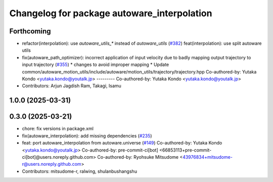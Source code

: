 ^^^^^^^^^^^^^^^^^^^^^^^^^^^^^^^^^^^^^^^^^^^^
Changelog for package autoware_interpolation
^^^^^^^^^^^^^^^^^^^^^^^^^^^^^^^^^^^^^^^^^^^^

Forthcoming
-----------
* refactor(interpolation): use `autoware_utils\_*` instead of `autoware_utils` (`#382 <https://github.com/youtalk/autoware_core/issues/382>`_)
  feat(interpolation): use split autoware utils
* fix(autoware_path_optimizer): incorrect application of input velocity due to badly mapping output trajectory to input trajectory (`#355 <https://github.com/youtalk/autoware_core/issues/355>`_)
  * changes to avoid improper mapping
  * Update common/autoware_motion_utils/include/autoware/motion_utils/trajectory/trajectory.hpp
  Co-authored-by: Yutaka Kondo <yutaka.kondo@youtalk.jp>
  ---------
  Co-authored-by: Yutaka Kondo <yutaka.kondo@youtalk.jp>
* Contributors: Arjun Jagdish Ram, Takagi, Isamu

1.0.0 (2025-03-31)
------------------

0.3.0 (2025-03-21)
------------------
* chore: fix versions in package.xml
* fix(autoware_interpolation): add missing dependencies (`#235 <https://github.com/autowarefoundation/autoware.core/issues/235>`_)
* feat: port autoware_interpolation from autoware.universe (`#149 <https://github.com/autowarefoundation/autoware.core/issues/149>`_)
  Co-authored-by: Yutaka Kondo <yutaka.kondo@youtalk.jp>
  Co-authored-by: pre-commit-ci[bot] <66853113+pre-commit-ci[bot]@users.noreply.github.com>
  Co-authored-by: Ryohsuke Mitsudome <43976834+mitsudome-r@users.noreply.github.com>
* Contributors: mitsudome-r, ralwing, shulanbushangshu
